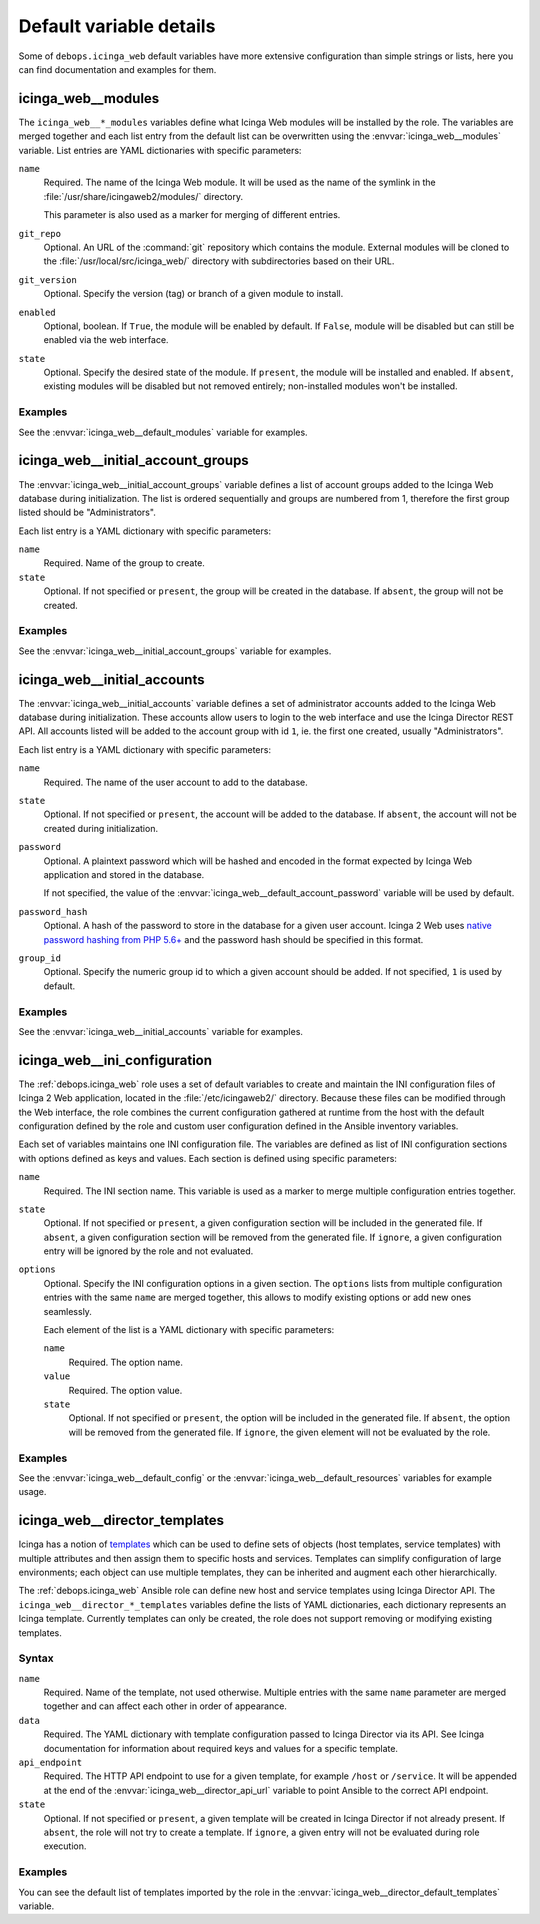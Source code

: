 .. Copyright (C) 2018 Maciej Delmanowski <drybjed@gmail.com>
.. Copyright (C) 2018 DebOps <https://debops.org/>
.. SPDX-License-Identifier: GPL-3.0-only

Default variable details
========================

Some of ``debops.icinga_web`` default variables have more extensive
configuration than simple strings or lists, here you can find documentation and
examples for them.

.. only:: html

   .. contents::
      :local:
      :depth: 1


.. _icinga_web__ref_modules:

icinga_web__modules
-------------------

The ``icinga_web__*_modules`` variables define what Icinga Web modules will be
installed by the role. The variables are merged together and each list entry
from the default list can be overwritten using the
:envvar:`icinga_web__modules` variable. List entries are YAML dictionaries with
specific parameters:

``name``
  Required. The name of the Icinga Web module. It will be used as the name of
  the symlink in the :file:`/usr/share/icingaweb2/modules/` directory.

  This parameter is also used as a marker for merging of different entries.

``git_repo``
  Optional. An URL of the :command:`git` repository which contains the module.
  External modules will be cloned to the :file:`/usr/local/src/icinga_web/`
  directory with subdirectories based on their URL.

``git_version``
  Optional. Specify the version (tag) or branch of a given module to install.

``enabled``
  Optional, boolean. If ``True``, the module will be enabled by default. If
  ``False``, module will be disabled but can still be enabled via the web
  interface.

``state``
  Optional. Specify the desired state of the module. If ``present``, the module
  will be installed and enabled. If ``absent``, existing modules will be
  disabled but not removed entirely; non-installed modules won't be installed.

Examples
~~~~~~~~

See the :envvar:`icinga_web__default_modules` variable for examples.


.. _icinga_web__ref_initial_account_groups:

icinga_web__initial_account_groups
----------------------------------

The :envvar:`icinga_web__initial_account_groups` variable defines a list of
account groups added to the Icinga Web database during initialization. The list
is ordered sequentially and groups are numbered from 1, therefore the first
group listed should be "Administrators".

Each list entry is a YAML dictionary with specific parameters:

``name``
  Required. Name of the group to create.

``state``
  Optional. If not specified or ``present``, the group will be created in the
  database. If ``absent``, the group will not be created.

Examples
~~~~~~~~

See the :envvar:`icinga_web__initial_account_groups` variable for examples.


.. _icinga_web__ref_initial_accounts:

icinga_web__initial_accounts
----------------------------

The :envvar:`icinga_web__initial_accounts` variable defines a set of
administrator accounts added to the Icinga Web database during initialization.
These accounts allow users to login to the web interface and use the Icinga
Director REST API. All accounts listed will be added to the account group with
id ``1``, ie. the first one created, usually "Administrators".

Each list entry is a YAML dictionary with specific parameters:

``name``
  Required. The name of the user account to add to the database.

``state``
  Optional. If not specified or ``present``, the account will be added to the
  database. If ``absent``, the account will not be created during
  initialization.

``password``
  Optional. A plaintext password which will be hashed and encoded in the format
  expected by Icinga Web application and stored in the database.

  If not specified, the value of the
  :envvar:`icinga_web__default_account_password` variable will be used by
  default.

``password_hash``
  Optional. A hash of the password to store in the database for a given user
  account. Icinga 2 Web uses `native password hashing from PHP 5.6+`__ and the
  password hash should be specified in this format.

  .. __: https://www.icinga.com/docs/icingaweb2/latest/doc/20-Advanced-Topics/#advanced-authentication-tips

``group_id``
  Optional. Specify the numeric group id to which a given account should be
  added. If not specified, ``1`` is used by default.

Examples
~~~~~~~~

See the :envvar:`icinga_web__initial_accounts` variable for examples.


.. _icinga_web__ref_ini_configuration:

icinga_web__ini_configuration
-----------------------------

The :ref:`debops.icinga_web` role uses a set of default variables to create and
maintain the INI configuration files of Icinga 2 Web application, located in
the :file:`/etc/icingaweb2/` directory. Because these files can be modified
through the Web interface, the role combines the current configuration gathered
at runtime from the host with the default configuration defined by the role and
custom user configuration defined in the Ansible inventory variables.

Each set of variables maintains one INI configuration file. The variables are
defined as list of INI configuration sections with options defined as keys and
values. Each section is defined using specific parameters:

``name``
  Required. The INI section name. This variable is used as a marker to merge
  multiple configuration entries together.

``state``
  Optional. If not specified or ``present``, a given configuration section will
  be included in the generated file. If ``absent``, a given configuration
  section will be removed from the generated file. If ``ignore``, a given
  configuration entry will be ignored by the role and not evaluated.

``options``
  Optional. Specify the INI configuration options in a given section. The
  ``options`` lists from multiple configuration entries with the same ``name``
  are merged together, this allows to modify existing options or add new ones
  seamlessly.

  Each element of the list is a YAML dictionary with specific parameters:

  ``name``
    Required. The option name.

  ``value``
    Required. The option value.

  ``state``
    Optional. If not specified or ``present``, the option will be included in
    the generated file. If ``absent``, the option will be removed from the
    generated file. If ``ignore``, the given element will not be evaluated by
    the role.

Examples
~~~~~~~~

See the :envvar:`icinga_web__default_config` or the
:envvar:`icinga_web__default_resources` variables for example usage.


.. _icinga_web__ref_director_templates:

icinga_web__director_templates
------------------------------

Icinga has a notion of `templates`__ which can be used to define sets of
objects (host templates, service templates) with multiple attributes and then
assign them to specific hosts and services. Templates can simplify
configuration of large environments; each object can use multiple templates,
they can be inherited and augment each other hierarchically.

.. __: https://icinga.com/docs/icinga-2/latest/doc/03-monitoring-basics/#templates

The :ref:`debops.icinga_web` Ansible role can define new host and service
templates using Icinga Director API. The ``icinga_web__director_*_templates``
variables define the lists of YAML dictionaries, each dictionary represents an
Icinga template. Currently templates can only be created, the role does not
support removing or modifying existing templates.

Syntax
~~~~~~

``name``
  Required. Name of the template, not used otherwise. Multiple entries with the
  same ``name`` parameter are merged together and can affect each other in
  order of appearance.

``data``
  Required. The YAML dictionary with template configuration passed to Icinga
  Director via its API. See Icinga documentation for information about required
  keys and values for a specific template.

``api_endpoint``
  Required. The HTTP API endpoint to use for a given template, for example
  ``/host`` or ``/service``. It will be appended at the end of the
  :envvar:`icinga_web__director_api_url` variable to point Ansible to the
  correct API endpoint.

``state``
  Optional. If not specified or ``present``, a given template will be created
  in Icinga Director if not already present. If ``absent``, the role will not
  try to create a template. If ``ignore``, a given entry will not be evaluated
  during role execution.

Examples
~~~~~~~~

You can see the default list of templates imported by the role in the
:envvar:`icinga_web__director_default_templates` variable.
